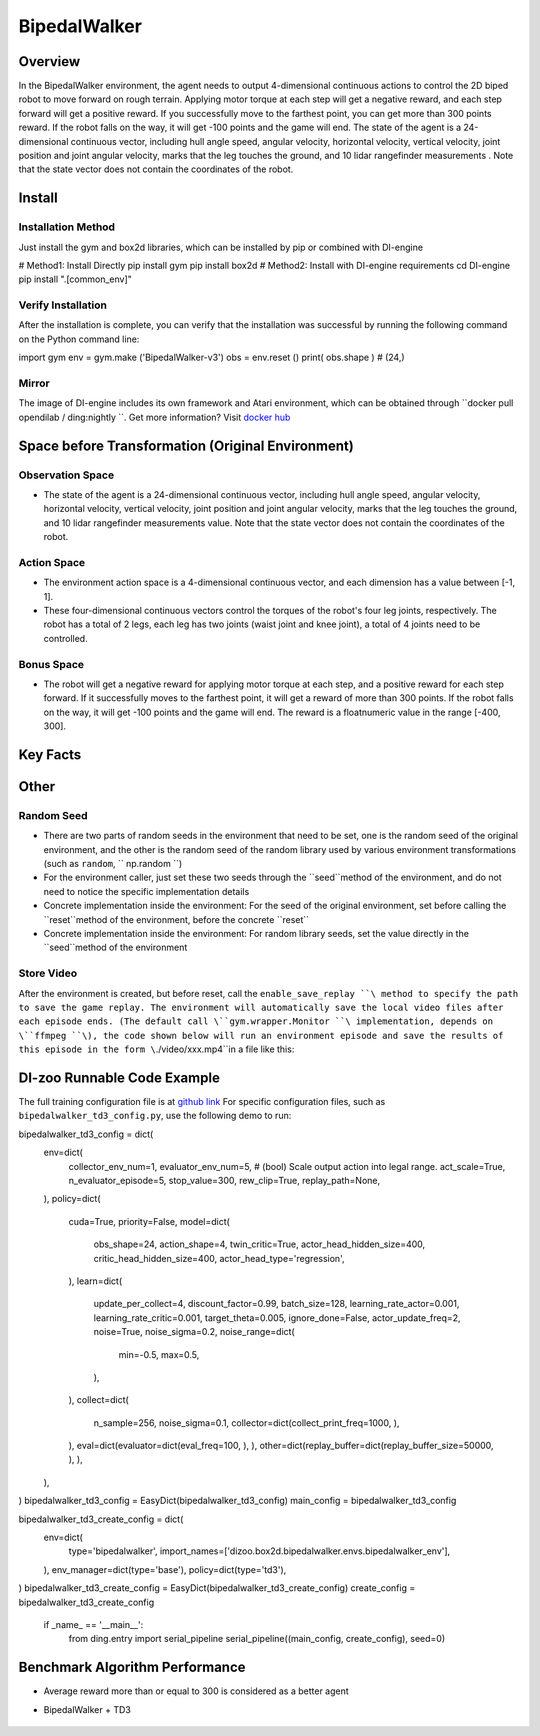 BipedalWalker
~~~~~~~~~~~~~~~

Overview
==========

In the BipedalWalker environment, the agent needs to output 4-dimensional continuous actions to control the 2D biped robot to move forward on rough terrain. Applying motor torque at each step will get a negative reward, and each step forward will get a positive reward. If you successfully move to the farthest point, you can get more than 300 points reward. If the robot falls on the way, it will get -100 points and the game will end. The state of the agent is a 24-dimensional continuous vector, including hull angle speed, angular velocity, horizontal velocity, vertical velocity, joint position and joint angular velocity, marks that the leg touches the ground, and 10 lidar rangefinder measurements . Note that the state vector does not contain the coordinates of the robot.

.. image:: ./images/bipedal_walker.gif
   :align : center

Install
========

Installation Method
--------------------

Just install the gym and box2d libraries, which can be installed by pip or combined with DI-engine

.. code:: shell

# Method1: Install Directly
pip install gym
pip install box2d
# Method2: Install with DI-engine requirements
cd DI-engine
pip install ".[common_env]"

Verify Installation
-------------------

After the installation is complete, you can verify that the installation was successful by running the following command on the Python command line:

.. code:: python

import gym
env = gym.make ('BipedalWalker-v3')
obs = env.reset ()
print( obs.shape ) # (24,)

Mirror
-------

The image of DI-engine includes its own framework and Atari environment, which can be obtained through \``docker pull opendilab / ding:nightly ``\. Get more information? Visit \ `docker
hub <https://hub.docker.com/repository/docker/opendilab/ding>`__\


Space before Transformation (Original Environment)
===================================================


Observation Space
------------------

- The state of the agent is a 24-dimensional continuous vector, including hull angle speed, angular velocity, horizontal velocity, vertical velocity, joint position and joint angular velocity, marks that the leg touches the ground, and 10 lidar rangefinder measurements value. Note that the state vector does not contain the coordinates of the robot.


Action Space
-------------

- The environment action space is a 4-dimensional continuous vector, and each dimension has a value between [-1, 1].

- These four-dimensional continuous vectors control the torques of the robot's four leg joints, respectively. The robot has a total of 2 legs, each leg has two joints (waist joint and knee joint), a total of 4 joints need to be controlled.

Bonus Space
------------

- The robot will get a negative reward for applying motor torque at each step, and a positive reward for each step forward. If it successfully moves to the farthest point, it will get a reward of more than 300 points. If the robot falls on the way, it will get -100 points and the game will end. The reward is a \float\ numeric value in the range [-400, 300].

Key Facts
===========


Other
=======


Random Seed
-------------

- There are two parts of random seeds in the environment that need to be set, one is the random seed of the original environment, and the other is the random seed of the random library used by various environment transformations (such as \ ``random``\ , \ `` np.random ``\)

- For the environment caller, just set these two seeds through the \``seed``\ method of the environment, and do not need to notice the specific implementation details

- Concrete implementation inside the environment: For the seed of the original environment, set before calling the \``reset``\ method of the environment, before the concrete \``reset``\

- Concrete implementation inside the environment: For random library seeds, set the value directly in the \``seed``\ method of the environment


Store Video
------------

After the environment is created, but before reset, call the  \ ``enable_save_replay ``\ method to specify the path to save the game replay. The environment will automatically save the local video files after each episode ends. (The default call \``gym.wrapper.Monitor ``\ implementation, depends on \``ffmpeg ``\), the code shown below will run an environment episode and save the results of this episode in the form \``./video/xxx.mp4``\ in a file like this:

.. code:: python
    from easydict import EasyDict
    from dizoo.box2d.bipedalwalker.envs import BipedalWalkerEnv
    import numpy as np
    env = BipedalWalkerEnv(EasyDict({'act_scale': True, 'rew_clip': True, 'replay_path': './video'}))
    obs = env.reset()
    while True:
       action = np.random.rand(24)
       timestep = env.step(action)
       if timestep.done:
           print('Episode is over, final eval reward is: {}'.format(timestep.info['final_eval_reward']))
           break

DI-zoo Runnable Code Example
=============================

The full training configuration file is at `github
link <https://github.com/opendilab/DI-engine/tree/main/dizoo/box2d/bipedalwalker/config>`__
For specific configuration files, such as \ ``bipedalwalker_td3_config.py``\, use the following demo to run:

.. code:: python

bipedalwalker_td3_config = dict(
    env=dict(
        collector_env_num=1,
        evaluator_env_num=5,
        # (bool) Scale output action into legal range.
        act_scale=True,
        n_evaluator_episode=5,
        stop_value=300,
        rew_clip=True,
        replay_path=None,
    ),
    policy=dict(
        cuda=True,
        priority=False,
        model=dict(
            obs_shape=24,
            action_shape=4,
            twin_critic=True,
            actor_head_hidden_size=400,
            critic_head_hidden_size=400,
            actor_head_type='regression',
        ),
        learn=dict(
            update_per_collect=4,
            discount_factor=0.99,
            batch_size=128,
            learning_rate_actor=0.001,
            learning_rate_critic=0.001,
            target_theta=0.005,
            ignore_done=False,
            actor_update_freq=2,
            noise=True,
            noise_sigma=0.2,
            noise_range=dict(
                min=-0.5,
                max=0.5,
            ),
        ),
        collect=dict(
            n_sample=256,
            noise_sigma=0.1,
            collector=dict(collect_print_freq=1000, ),
        ),
        eval=dict(evaluator=dict(eval_freq=100, ), ),
        other=dict(replay_buffer=dict(replay_buffer_size=50000, ), ),
    ),
)
bipedalwalker_td3_config = EasyDict(bipedalwalker_td3_config)
main_config = bipedalwalker_td3_config

bipedalwalker_td3_create_config = dict(
    env=dict(
        type='bipedalwalker',
        import_names=['dizoo.box2d.bipedalwalker.envs.bipedalwalker_env'],
    ),
    env_manager=dict(type='base'),
    policy=dict(type='td3'),
)
bipedalwalker_td3_create_config = EasyDict(bipedalwalker_td3_create_config)
create_config = bipedalwalker_td3_create_config

 if _name_ == '__main__':
   from ding.entry import serial_pipeline
   serial_pipeline((main_config, create_config), seed=0)


Benchmark Algorithm Performance
=================================

- Average reward more than or equal to 300 is considered as a better agent

- BipedalWalker + TD3

    .. image:: images/bipedalwalker_td3.png
     :align: center
